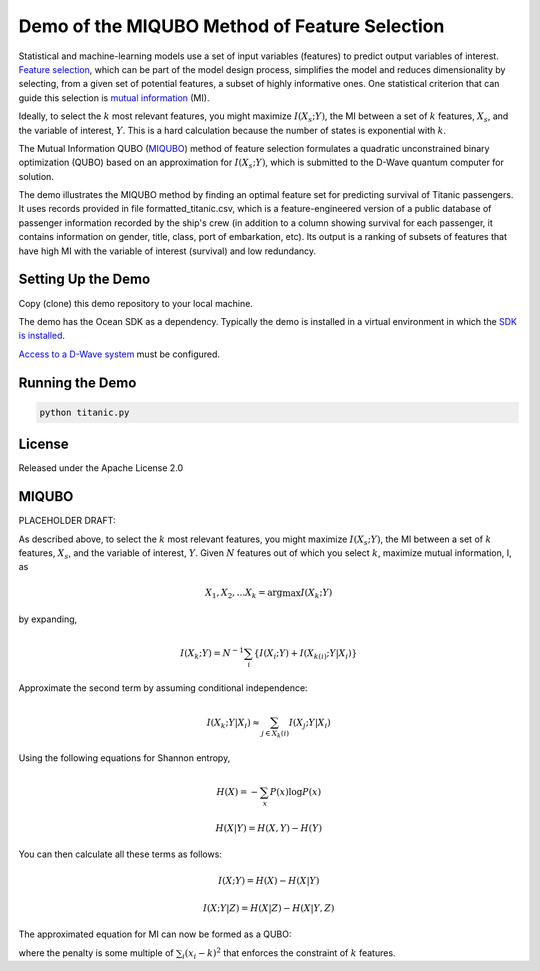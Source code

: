 Demo of the MIQUBO Method of Feature Selection
==============================================

Statistical and machine-learning models use a set of input variables (features)
to predict output variables of interest. `Feature selection`_, which can be
part of the model design process, simplifies the model and reduces dimensionality by selecting,
from a given set of potential features, a subset of highly informative ones. One
statistical criterion that can guide this selection is `mutual information`_ (MI).

Ideally, to select the :math:`k` most relevant features, you might maximize :math:`I({X_s}; Y)`,
the MI between a set of :math:`k` features, :math:`X_s`, and the variable of interest, :math:`Y`.
This is a hard calculation because the number of states is exponential with :math:`k`.

The Mutual Information QUBO (`MIQUBO`_\ ) method of feature selection formulates a quadratic
unconstrained binary optimization (QUBO) based on an approximation for :math:`I({X_s}; Y)`,
which is submitted to the D-Wave quantum computer for solution.

The demo illustrates the MIQUBO method by finding an optimal feature set for predicting
survival of Titanic passengers. It uses records provided in file
formatted_titanic.csv, which is a feature-engineered version of a public database of
passenger information recorded by the ship's crew (in addition to a column showing
survival for each passenger, it contains information on gender, title, class, port
of embarkation, etc). Its output is a ranking of subsets of features that have
high MI with the variable of interest (survival) and low redundancy.

.. For more information about MIQUBO and the concepts used in this demo, see the
   Leap demo and Jupyter Notebook. 

Setting Up the Demo
-------------------

Copy (clone) this demo repository to your local machine.

The demo has the Ocean SDK as a dependency. Typically the demo is installed in a virtual
environment in which the `SDK is installed`_.

`Access to a D-Wave system`_ must be configured.

Running the Demo
----------------

.. code-block:: bash

  python titanic.py

License
-------

Released under the Apache License 2.0

.. _`Feature selection`: https://en.wikipedia.org/wiki/Feature_selection
.. _`mutual information`: https://en.wikipedia.org/wiki/Mutual_information
.. _`dwave-cloud-client`: http://dwave-cloud-client.readthedocs.io/en/latest/#module-dwave.cloud.config
.. _`SDK is installed`: https://docs.ocean.dwavesys.com/en/latest/overview/install.html
.. _`Access to a D-Wave system`: https://docs.ocean.dwavesys.com/en/latest/overview/dwavesys.html

.. _MIQUBO:

MIQUBO
------

PLACEHOLDER DRAFT:

As described above, to select the :math:`k` most relevant features, you might maximize
:math:`I({X_s}; Y)`, the MI between a set of :math:`k` features, :math:`X_s`, and the
variable of interest, :math:`Y`. Given :math:`N` features out of which you select
:math:`k`, maximize mutual information, I, as

.. math::

    {X_1, X_2, ...X_k} = \arg \max I(X_k; Y)

by expanding,

.. math::

    I(X_k;Y) = N^{-1} \sum_i \left\{ I(X_i;Y) + I(X_{k(i)};Y|X_i) \right\}

Approximate the second term by assuming conditional independence:

.. math::

    I(X_k;Y|X_i) \approx \sum_{j \in X_k(i)} I(X_j;Y|X_i)

Using the following equations for Shannon entropy,

.. math::

    H(X) = -\sum_x P(x)\mathrm{log}P(x)

    H(X|Y) = H(X,Y)-H(Y)

You can then calculate all these terms as follows:

.. math::

     I(X;Y) = H(X)-H(X|Y)

     I(X;Y|Z) = H(X|Z)-H(X|Y,Z)

The approximated equation for MI can now be formed as a QUBO:

.. math:
    {X_1, X_2, ...X_k} = \arg \max \left\{MI - Penalty}

where the penalty is some multiple of :math:`\sum_{i} (x_i - k)^2` that enforces
the constraint of :math:`k` features.
